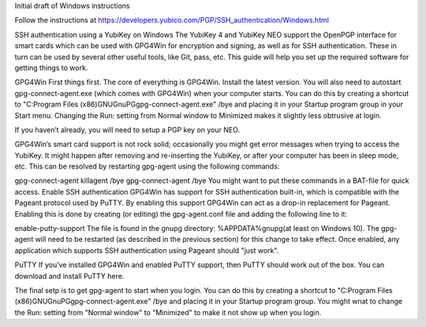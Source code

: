 Initial draft of Windows instructions

Follow the instructions at https://developers.yubico.com/PGP/SSH_authentication/Windows.html

SSH authentication using a YubiKey on Windows
The YubiKey 4 and YubiKey NEO support the OpenPGP interface for smart cards which can be used with GPG4Win for encryption and signing, as well as for SSH authentication. These in turn can be used by several other useful tools, like Git, pass, etc. This guide will help you set up the required software for getting things to work.

GPG4Win
First things first. The core of everything is GPG4Win. Install the latest version. You will also need to autostart gpg-connect-agent.exe (which comes with GPG4Win) when your computer starts. You can do this by creating a shortcut to "C:\Program Files (x86)\GNU\GnuPG\gpg-connect-agent.exe" /bye and placing it in your Startup program group in your Start menu. Changing the Run: setting from Normal window to Minimized makes it slightly less obtrusive at login.

If you haven’t already, you will need to setup a PGP key on your NEO.

GPG4Win’s smart card support is not rock solid; occasionally you might get error messages when trying to access the YubiKey. It might happen after removing and re-inserting the YubiKey, or after your computer has been in sleep mode, etc. This can be resolved by restarting gpg-agent using the following commands:

gpg-connect-agent killagent /bye
gpg-connect-agent /bye
You might want to put these commands in a BAT-file for quick access.
Enable SSH authentication
GPG4Win has support for SSH authentication built-in, which is compatible with the Pageant protocol used by PuTTY. By enabling this support GPG4Win can act as a drop-in replacement for Pageant. Enabling this is done by creating (or editing) the gpg-agent.conf file and adding the following line to it:

enable-putty-support
The file is found in the gnupg directory: %APPDATA%\gnupg\ (at least on Windows 10). The gpg-agent will need to be restarted (as described in the previous section) for this change to take effect. Once enabled, any application which supports SSH authentication using Pageant should "just work".

PuTTY
If you’ve installed GPG4Win and enabled PuTTY support, then PuTTY should work out of the box. You can download and install PuTTY here.

The final setp is to get gpg-agent to start when you login.  You can do this by creating a shortcut to 
"C:\Program Files (x86)\GNU\GnuPG\gpg-connect-agent.exe" /bye
and placing it in your Startup program group.  You might wnat to change the Run: setting from "Normal window" to "Minimized" to make it not show up when you login.

